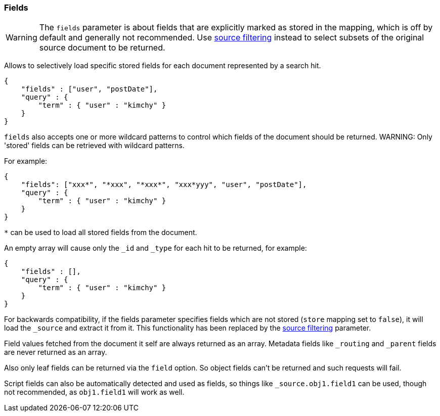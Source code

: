 [[search-request-fields]]
=== Fields

WARNING: The `fields` parameter is about fields that are explicitly marked as
stored in the mapping, which is off by default and generally not recommended.
Use <<search-request-source-filtering,source filtering>> instead to select
subsets of the original source document to be returned.

Allows to selectively load specific stored fields for each document represented
by a search hit.

[source,js]
--------------------------------------------------
{
    "fields" : ["user", "postDate"],
    "query" : {
        "term" : { "user" : "kimchy" }
    }
}
--------------------------------------------------

`fields` also accepts one or more wildcard patterns to control which fields of the document should be returned.
WARNING: Only 'stored' fields can be retrieved with wildcard patterns.

For example:

[source,js]
--------------------------------------------------
{
    "fields": ["xxx*", "*xxx", "*xxx*", "xxx*yyy", "user", "postDate"],
    "query" : {
        "term" : { "user" : "kimchy" }
    }
}
--------------------------------------------------


`*` can be used to load all stored fields from the document.

An empty array will cause only the `_id` and `_type` for each hit to be
returned, for example:

[source,js]
--------------------------------------------------
{
    "fields" : [],
    "query" : {
        "term" : { "user" : "kimchy" }
    }
}
--------------------------------------------------


For backwards compatibility, if the fields parameter specifies fields which are not stored (`store` mapping set to
`false`), it will load the `_source` and extract it from it. This functionality has been replaced by the
<<search-request-source-filtering,source filtering>> parameter.

Field values fetched from the document it self are always returned as an array. Metadata fields like `_routing` and
`_parent` fields are never returned as an array.

Also only leaf fields can be returned via the `field` option. So object fields can't be returned and such requests
will fail.

Script fields can also be automatically detected and used as fields, so
things like `_source.obj1.field1` can be used, though not recommended, as
`obj1.field1` will work as well.


